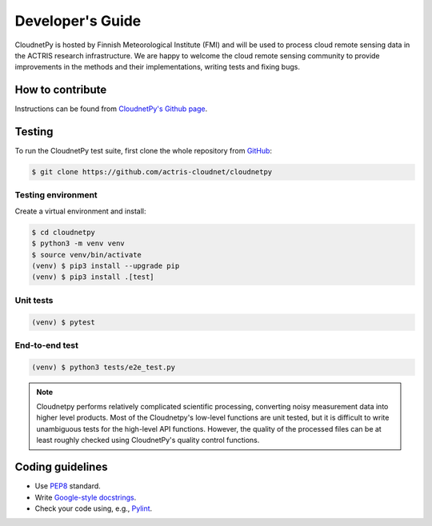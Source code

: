 Developer's Guide
=================

CloudnetPy is hosted by Finnish Meteorological Institute (FMI) and
will be used to process cloud remote sensing data in the
ACTRIS research infrastructure. We are happy to welcome the cloud remote sensing community
to provide improvements in the methods and their implementations, writing
tests and fixing bugs.

How to contribute
-----------------

Instructions can be found from `CloudnetPy's Github page <https://github.com/actris-cloudnet/cloudnetpy/blob/main/CONTRIBUTING.md>`_.

Testing
-------

To run the CloudnetPy test suite, first
clone the whole repository from `GitHub
<https://github.com/actris-cloudnet/cloudnetpy>`_:

.. code-block:: console

	$ git clone https://github.com/actris-cloudnet/cloudnetpy

Testing environment
...................

Create a virtual environment and install:

.. code-block:: console

    $ cd cloudnetpy
    $ python3 -m venv venv
    $ source venv/bin/activate
    (venv) $ pip3 install --upgrade pip
    (venv) $ pip3 install .[test]

Unit tests
..........

.. code-block:: console

    (venv) $ pytest

End-to-end test
...............

.. code-block:: console

    (venv) $ python3 tests/e2e_test.py

.. note::

   Cloudnetpy performs relatively complicated scientific processing, converting
   noisy measurement data into higher level products. Most of the
   Cloudnetpy's low-level functions are unit tested, but it is
   difficult to write unambiguous tests for the high-level API functions.
   However, the quality of the processed files can be at least roughly
   checked using CloudnetPy's quality control functions.


Coding guidelines
-----------------

- Use `PEP8 <https://www.python.org/dev/peps/pep-0008/>`_ standard.

- Write `Google-style docstrings <https://sphinxcontrib-napoleon.readthedocs.io/en/latest/example_google.html>`_.

- Check your code using, e.g., `Pylint <https://www.pylint.org/>`_.
